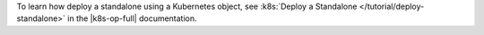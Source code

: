 To learn how deploy a standalone using a Kubernetes object, see
:k8s:`Deploy a Standalone </tutorial/deploy-standalone>` in the
|k8s-op-full| documentation.
